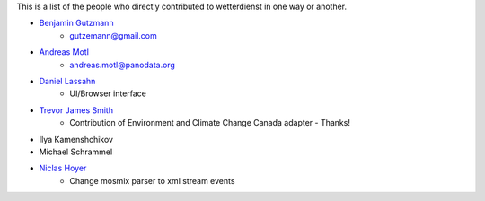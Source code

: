 This is a list of the people who directly contributed to wetterdienst in one way or another.

* `Benjamin Gutzmann <https://github.com/gutzbenj>`_
    - gutzemann@gmail.com

* `Andreas Motl <https://github.com/amotl>`_
    - andreas.motl@panodata.org

* `Daniel Lassahn <https://github.com/meteoDaniel>`_
    - UI/Browser interface

* `Trevor James Smith <https://github.com/Zeitsperre>`_
    - Contribution of Environment and Climate Change Canada adapter - Thanks!

* Ilya Kamenshchikov

* Michael Schrammel

* `Niclas Hoyer <https://github.com/niclashoyer>`_
    - Change mosmix parser to xml stream events
